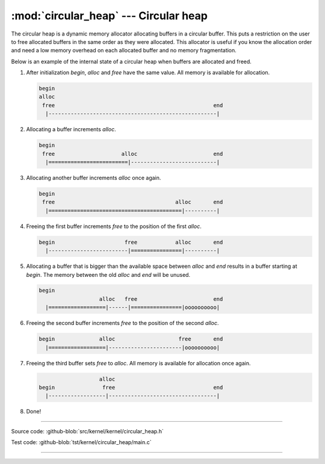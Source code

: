 :mod:`circular_heap` --- Circular heap
======================================

.. module:: circular_heap
   :synopsis: Circular heap.

The circular heap is a dynamic memory allocator allocating buffers in
a circular buffer. This puts a restriction on the user to free
allocated buffers in the same order as they were allocated. This
allocator is useful if you know the allocation order and need a low
memory overhead on each allocated buffer and no memory fragmentation.

Below is an example of the internal state of a circular heap when
buffers are allocated and freed.

1. After initialization `begin`, `alloc` and `free` have the same
   value. All memory is available for allocation.

   .. code:: text

      begin
      alloc
       free                                                  end
        |-----------------------------------------------------|

2. Allocating a buffer increments `alloc`.

   .. code:: text

      begin
       free                     alloc                        end
        |=========================|---------------------------|

3. Allocating another buffer increments `alloc` once again.

   .. code:: text

      begin
       free                                      alloc       end
        |==========================================|----------|

4. Freeing the first buffer increments `free` to the position of the
   first `alloc`.

   .. code:: text

      begin                      free            alloc       end
        |-------------------------|================|----------|

5. Allocating a buffer that is bigger than the available space between
   `alloc` and `end` results in a buffer starting at `begin`. The
   memory between the old `alloc` and `end` will be unused.

   .. code:: text

      begin
                         alloc   free                        end
        |==================|------|================|oooooooooo|

6. Freeing the second buffer increments `free` to the position of the
   second `alloc`.

   .. code:: text

      begin              alloc                    free       end
        |==================|-----------------------|oooooooooo|

7. Freeing the third buffer sets `free` to `alloc`. All memory is
   available for allocation once again.

   .. code:: text

                         alloc
      begin               free                               end
        |------------------|----------------------------------|

8. Done!

----------------------------------------------

Source code: :github-blob:`src/kernel/kernel/circular_heap.h`

Test code: :github-blob:`tst/kernel/circular_heap/main.c`

----------------------------------------------

.. doxygenfile:: kernel/circular_heap.h
   :project: simba

